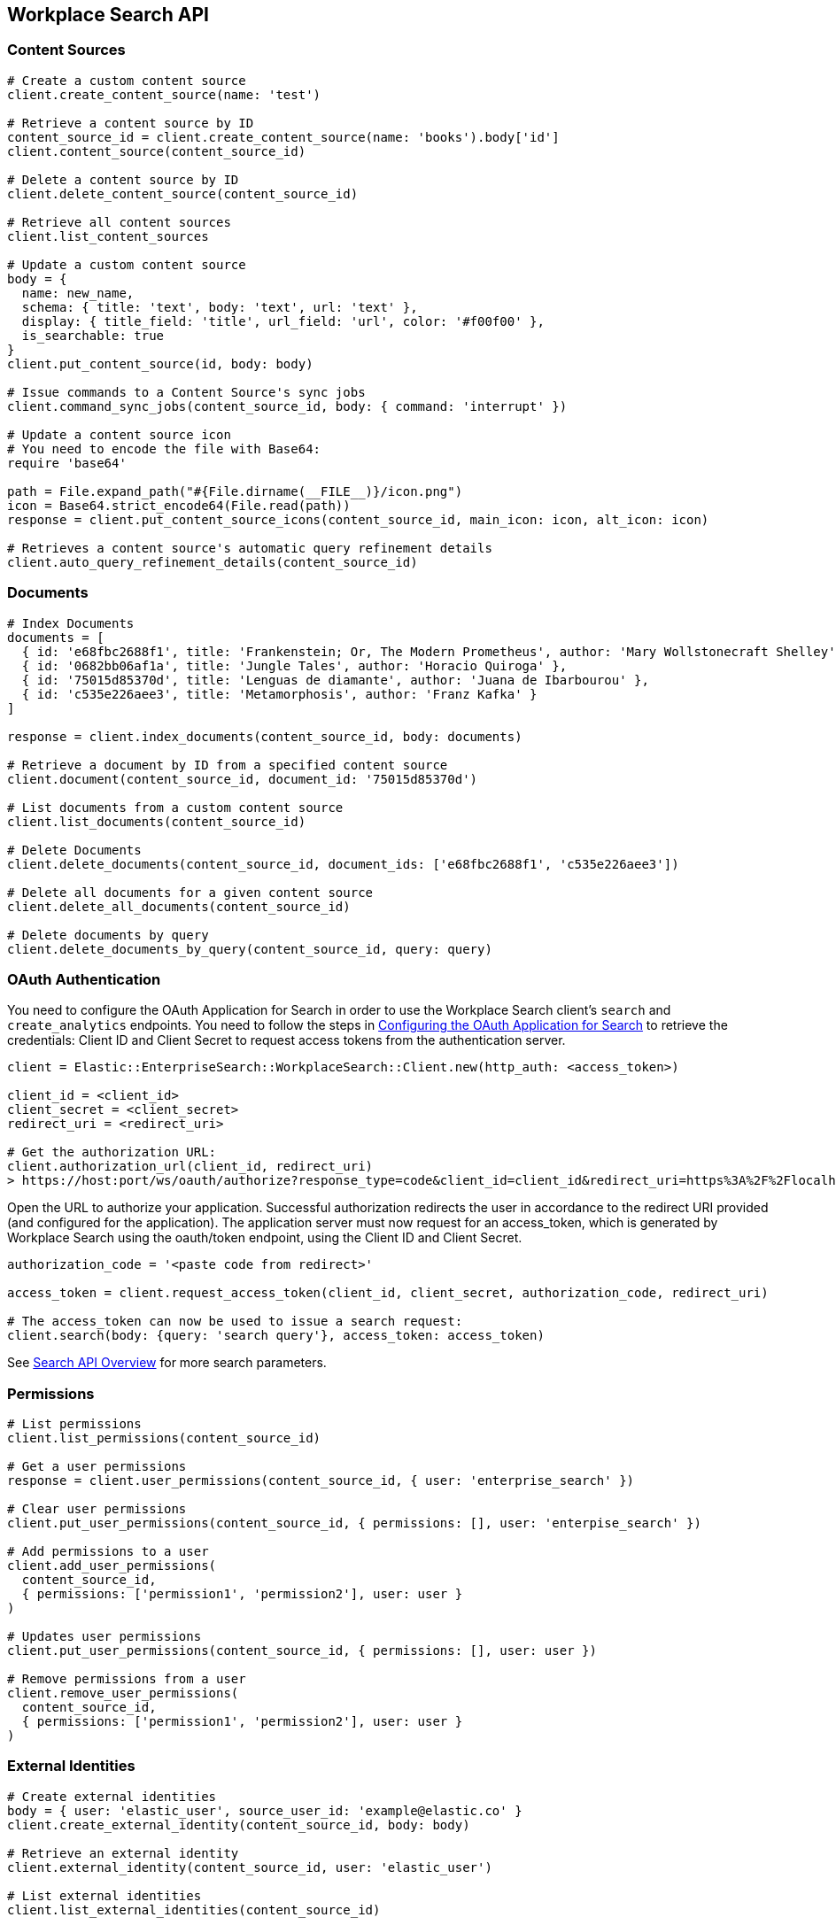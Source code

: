 [[workplace-search-api]]
== Workplace Search API

=== Content Sources

[source,rb]
----------------------------
# Create a custom content source
client.create_content_source(name: 'test')

# Retrieve a content source by ID
content_source_id = client.create_content_source(name: 'books').body['id']
client.content_source(content_source_id)

# Delete a content source by ID
client.delete_content_source(content_source_id)

# Retrieve all content sources
client.list_content_sources

# Update a custom content source
body = {
  name: new_name,
  schema: { title: 'text', body: 'text', url: 'text' },
  display: { title_field: 'title', url_field: 'url', color: '#f00f00' },
  is_searchable: true
}
client.put_content_source(id, body: body)

# Issue commands to a Content Source's sync jobs
client.command_sync_jobs(content_source_id, body: { command: 'interrupt' })

# Update a content source icon
# You need to encode the file with Base64:
require 'base64'

path = File.expand_path("#{File.dirname(__FILE__)}/icon.png")
icon = Base64.strict_encode64(File.read(path))
response = client.put_content_source_icons(content_source_id, main_icon: icon, alt_icon: icon)

# Retrieves a content source's automatic query refinement details
client.auto_query_refinement_details(content_source_id)
----------------------------

=== Documents

[source,rb]
----------------------------
# Index Documents
documents = [
  { id: 'e68fbc2688f1', title: 'Frankenstein; Or, The Modern Prometheus', author: 'Mary Wollstonecraft Shelley' },
  { id: '0682bb06af1a', title: 'Jungle Tales', author: 'Horacio Quiroga' },
  { id: '75015d85370d', title: 'Lenguas de diamante', author: 'Juana de Ibarbourou' },
  { id: 'c535e226aee3', title: 'Metamorphosis', author: 'Franz Kafka' }
]

response = client.index_documents(content_source_id, body: documents)

# Retrieve a document by ID from a specified content source
client.document(content_source_id, document_id: '75015d85370d')

# List documents from a custom content source
client.list_documents(content_source_id)

# Delete Documents
client.delete_documents(content_source_id, document_ids: ['e68fbc2688f1', 'c535e226aee3'])

# Delete all documents for a given content source
client.delete_all_documents(content_source_id)

# Delete documents by query
client.delete_documents_by_query(content_source_id, query: query)
----------------------------

[discrete]
[[ws-oauth-authentication]]
=== OAuth Authentication

You need to configure the OAuth Application for Search in order to use the Workplace Search client's `search` and `create_analytics` endpoints. You need to follow the steps in https://www.elastic.co/guide/en/workplace-search/current/building-custom-search-workplace-search.html#configuring-search-oauth[Configuring the OAuth Application for Search] to retrieve the credentials: Client ID and Client Secret to request access tokens from the authentication server.

[source,rb]
----------------------------
client = Elastic::EnterpriseSearch::WorkplaceSearch::Client.new(http_auth: <access_token>)

client_id = <client_id>
client_secret = <client_secret>
redirect_uri = <redirect_uri>

# Get the authorization URL:
client.authorization_url(client_id, redirect_uri)
> https://host:port/ws/oauth/authorize?response_type=code&client_id=client_id&redirect_uri=https%3A%2F%2Flocalhost%3A3002
----------------------------

Open the URL to authorize your application. Successful authorization redirects the user in accordance to the redirect URI provided (and configured for the application). The application server must now request for an access_token, which is generated by Workplace Search using the oauth/token endpoint, using the Client ID and Client Secret.

[source,rb]
----------------------------
authorization_code = '<paste code from redirect>'

access_token = client.request_access_token(client_id, client_secret, authorization_code, redirect_uri)

# The access_token can now be used to issue a search request:
client.search(body: {query: 'search query'}, access_token: access_token)
----------------------------

See https://www.elastic.co/guide/en/workplace-search/current/workplace-search-search-api.html#search-api-overview[Search API Overview] for more search parameters.

=== Permissions

[source,rb]
----------------------------
# List permissions
client.list_permissions(content_source_id)

# Get a user permissions
response = client.user_permissions(content_source_id, { user: 'enterprise_search' })

# Clear user permissions
client.put_user_permissions(content_source_id, { permissions: [], user: 'enterpise_search' })

# Add permissions to a user
client.add_user_permissions(
  content_source_id,
  { permissions: ['permission1', 'permission2'], user: user }
)

# Updates user permissions
client.put_user_permissions(content_source_id, { permissions: [], user: user })

# Remove permissions from a user
client.remove_user_permissions(
  content_source_id,
  { permissions: ['permission1', 'permission2'], user: user }
)
----------------------------

=== External Identities

[source,rb]
----------------------------
# Create external identities
body = { user: 'elastic_user', source_user_id: 'example@elastic.co' }
client.create_external_identity(content_source_id, body: body)

# Retrieve an external identity
client.external_identity(content_source_id, user: 'elastic_user')

# List external identities
client.list_external_identities(content_source_id)

# Update external identity
body = { source_user_id: 'example2@elastic.co' }
client.put_external_identity(content_source_id, user: 'elastic_user', body: body)

# Delete an external identity
client.delete_external_identity(content_source_id, user: 'elastic_user')
----------------------------

=== Search

You need to set up <<ws-oauth-authentication>> and use the access token for Search. See https://www.elastic.co/guide/en/workplace-search/current/workplace-search-search-api.html[Search API Reference] for available parameters and more details about search.

[source,rb]
----------------------------
client.search(body: {query: 'search query'}, access_token: access_token)
----------------------------

=== Create Analytics Event

You need to set up <<ws-oauth-authentication>> to use analytics events.

[source,rb]
----------------------------
body = {
  type: 'click',
  query_id: 'search_query_id',
  document_id: 'document_id',
  page: 1,
  content_source_id: 'content_source_id',
  rank: 1,
  event: 'api'
}

client.create_analytics_event(access_token: oauth_access_token, body: body)
----------------------------

=== Synonym Sets

[source,rb]
----------------------------
body = {
  synonym_sets: [
    { 'synonyms' => ['house', 'home', 'abode'] },
    { 'synonyms' => ['cat', 'feline', 'kitty'] },
    { 'synonyms' => ['mouses', 'mice'] }
  ]
}

# Create batch synonym set
client.create_batch_synonym_sets(body: body)

# Delete synonym set
client.delete_synonym_set(synonym_set_id: id)

# List synonym sets
client.list_synonym_sets

# Get a synonym set
client.synonym_set(synonym_set_id: id)

# Update a synonym set
body = { synonyms: ['mouses', 'mice', 'luch'] }
client.put_synonym_set(synonym_set_id: id, body: body)
----------------------------


=== Current User

[source,rb]
----------------------------
# Get the current user
client.current_user

# Get the current user and return the access token
client.current_user(get_token: true)
----------------------------

=== Triggers Blocklist

[source,rb]
----------------------------
# Get current triggers blocklist
client.triggers_blocklist

# Update current triggers blocklist
client.put_triggers_blocklist(body: { blocklist: ['in', 'it', 'page'] })
----------------------------
